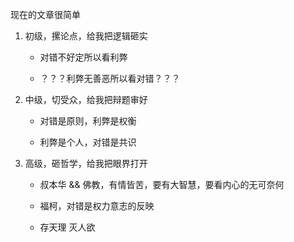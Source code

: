 # -*- mode: Org; org-download-image-dir: "../images"; -*-
#+BEGIN_COMMENT
.. title: 很简单的辩论要求
.. slug: hen-jian-dan-de-bian-lun-yao-qiu
.. date: 2014-10-12 10:35:11 UTC+08:00
.. tags: 
.. category: 
.. link: 
.. description: 
.. type: text
#+END_COMMENT
现在的文章很简单

1. 初级，摞论点，给我把逻辑砸实

   - 对错不好定所以看利弊

   - ？？？利弊无善恶所以看对错？？？

2. 中级，切受众，给我把辩题审好

   - 对错是原则，利弊是权衡

   - 利弊是个人，对错是共识

3. 高级，砸哲学，给我把眼界打开

   - 叔本华 && 佛教，有情皆苦，要有大智慧，要看内心的无可奈何

   - 福柯，对错是权力意志的反映

   - 存天理 灭人欲
